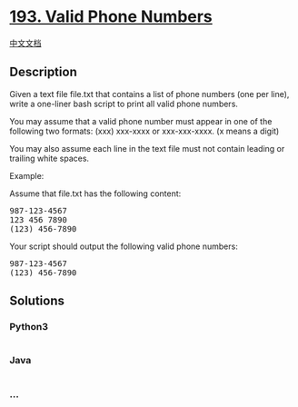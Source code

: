 * [[https://leetcode.com/problems/valid-phone-numbers][193. Valid Phone
Numbers]]
  :PROPERTIES:
  :CUSTOM_ID: valid-phone-numbers
  :END:
[[./solution/0100-0199/0193.Valid Phone Numbers/README.org][中文文档]]

** Description
   :PROPERTIES:
   :CUSTOM_ID: description
   :END:

#+begin_html
  <p>
#+end_html

Given a text file file.txt that contains a list of phone numbers (one
per line), write a one-liner bash script to print all valid phone
numbers.

#+begin_html
  </p>
#+end_html

#+begin_html
  <p>
#+end_html

You may assume that a valid phone number must appear in one of the
following two formats: (xxx) xxx-xxxx or xxx-xxx-xxxx. (x means a digit)

#+begin_html
  </p>
#+end_html

#+begin_html
  <p>
#+end_html

You may also assume each line in the text file must not contain leading
or trailing white spaces.

#+begin_html
  </p>
#+end_html

#+begin_html
  <p>
#+end_html

Example:

#+begin_html
  </p>
#+end_html

#+begin_html
  <p>
#+end_html

Assume that file.txt has the following content:

#+begin_html
  </p>
#+end_html

#+begin_html
  <pre>
  987-123-4567
  123 456 7890
  (123) 456-7890
  </pre>
#+end_html

#+begin_html
  <p>
#+end_html

Your script should output the following valid phone numbers:

#+begin_html
  </p>
#+end_html

#+begin_html
  <pre>
  987-123-4567
  (123) 456-7890
  </pre>
#+end_html

** Solutions
   :PROPERTIES:
   :CUSTOM_ID: solutions
   :END:

#+begin_html
  <!-- tabs:start -->
#+end_html

*** *Python3*
    :PROPERTIES:
    :CUSTOM_ID: python3
    :END:
#+begin_src python
#+end_src

*** *Java*
    :PROPERTIES:
    :CUSTOM_ID: java
    :END:
#+begin_src java
#+end_src

*** *...*
    :PROPERTIES:
    :CUSTOM_ID: section
    :END:
#+begin_example
#+end_example

#+begin_html
  <!-- tabs:end -->
#+end_html
